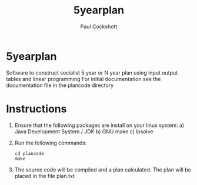 #+title: 5yearplan
#+author: Paul Cockshott

* 5yearplan
Software to construct socialist 5 year or N year plan using input output tables and linear programming
For initial documentation see the documentation file in the plancode directory

* Instructions
1. Ensure that the following packages are install on your linux system:
   a) Java Development System / JDK
   b) GNU make
   c) lpsolve
2. Run the following commands:
    #+BEGIN_SRC shell
cd plancode
make
    #+END_SRC
3. The source code will be compiled and a plan calculated. The plan will be placed in the file plan.txt
